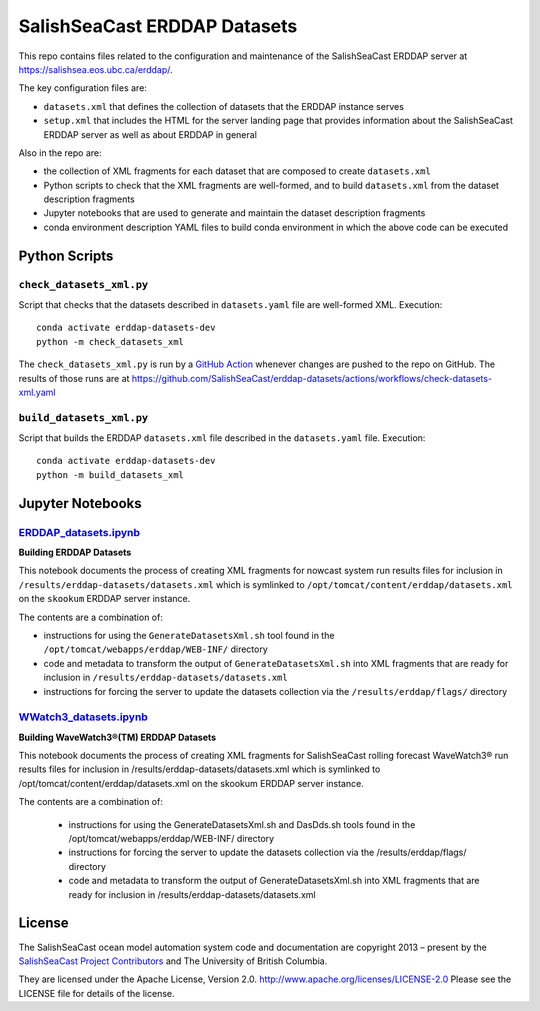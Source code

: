 *****************************
SalishSeaCast ERDDAP Datasets
*****************************

This repo contains files related to the configuration and maintenance of the SalishSeaCast
ERDDAP server at https://salishsea.eos.ubc.ca/erddap/.

The key configuration files are:

* ``datasets.xml`` that defines the collection of datasets that the ERDDAP instance serves
* ``setup.xml`` that includes the HTML for the server landing page that provides information
  about the SalishSeaCast ERDDAP server as well as about ERDDAP in general

Also in the repo are:

* the collection of XML fragments for each dataset that are composed to create ``datasets.xml``
* Python scripts to check that the XML fragments are well-formed,
  and to build ``datasets.xml`` from the dataset description fragments
* Jupyter notebooks that are used to generate and maintain the dataset description fragments
* conda environment description YAML files to build conda environment in which the above code 
  can be executed


Python Scripts
==============

``check_datasets_xml.py``
-------------------------

Script that checks that the datasets described in ``datasets.yaml`` file are well-formed XML.
Execution::

  conda activate erddap-datasets-dev
  python -m check_datasets_xml

The ``check_datasets_xml.py`` is run by a `GitHub Action`_ whenever changes are pushed to the repo
on GitHub.
The results of those runs are at
https://github.com/SalishSeaCast/erddap-datasets/actions/workflows/check-datasets-xml.yaml

.. _GitHub Action: https://github.com/SalishSeaCast/erddap-datasets/blob/main/.github/workflows/check-datasets-xml.yaml


``build_datasets_xml.py``
-------------------------

Script that builds the ERDDAP ``datasets.xml`` file described in the ``datasets.yaml`` file.
Execution::

  conda activate erddap-datasets-dev
  python -m build_datasets_xml


Jupyter Notebooks
=================

`ERDDAP_datasets.ipynb`_
-------------------------

.. _ERDDAP_datasets.ipynb: https://nbviewer.org/github/SalishSeaCast/erddap-datasets/blob/main/ERDDAP_datasets.ipynb

**Building ERDDAP Datasets**

This notebook documents the process of creating XML fragments for nowcast system
run results files for inclusion in ``/results/erddap-datasets/datasets.xml``
which is symlinked to ``/opt/tomcat/content/erddap/datasets.xml`` on the
``skookum`` ERDDAP server instance.

The contents are a combination of:

* instructions for using the ``GenerateDatasetsXml.sh`` tool found in the
  ``/opt/tomcat/webapps/erddap/WEB-INF/`` directory
* code and metadata to transform the output of ``GenerateDatasetsXml.sh`` into XML fragments
  that are ready for inclusion in ``/results/erddap-datasets/datasets.xml``
* instructions for forcing the server to update the datasets collection via the
  ``/results/erddap/flags/`` directory


`WWatch3_datasets.ipynb`_
-------------------------

.. _WWatch3_datasets.ipynb: https://nbviewer.org/github/SalishSeaCast/erddap-datasets/blob/main/WWatch3_datasets.ipynb

**Building WaveWatch3®(TM) ERDDAP Datasets**

This notebook documents the process of creating XML fragments for SalishSeaCast
rolling forecast WaveWatch3® run results files for inclusion in
/results/erddap-datasets/datasets.xml which is symlinked to /opt/tomcat/content/erddap/datasets.xml
on the skookum ERDDAP server instance.

The contents are a combination of:

    * instructions for using the GenerateDatasetsXml.sh and DasDds.sh tools found in the
      /opt/tomcat/webapps/erddap/WEB-INF/ directory
    * instructions for forcing the server to update the datasets collection via the
      /results/erddap/flags/ directory
    * code and metadata to transform the output of GenerateDatasetsXml.sh into XML fragments
      that are ready for inclusion in /results/erddap-datasets/datasets.xml


License
=======

The SalishSeaCast ocean model automation system code and documentation  are copyright 2013 – present
by the `SalishSeaCast Project Contributors`_ and The University of British Columbia.

.. _SalishSeaCast Project Contributors: https://github.com/SalishSeaCast/docs/blob/main/CONTRIBUTORS.rst

They are licensed under the Apache License, Version 2.0.
http://www.apache.org/licenses/LICENSE-2.0
Please see the LICENSE file for details of the license.
